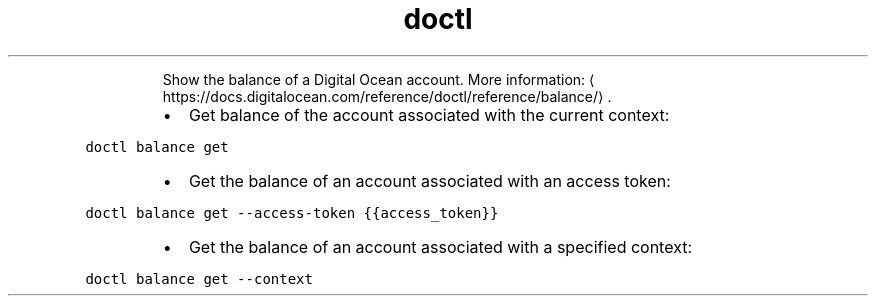 .TH doctl balance
.PP
.RS
Show the balance of a Digital Ocean account.
More information: \[la]https://docs.digitalocean.com/reference/doctl/reference/balance/\[ra]\&.
.RE
.RS
.IP \(bu 2
Get balance of the account associated with the current context:
.RE
.PP
\fB\fCdoctl balance get\fR
.RS
.IP \(bu 2
Get the balance of an account associated with an access token:
.RE
.PP
\fB\fCdoctl balance get \-\-access\-token {{access_token}}\fR
.RS
.IP \(bu 2
Get the balance of an account associated with a specified context:
.RE
.PP
\fB\fCdoctl balance get \-\-context\fR
